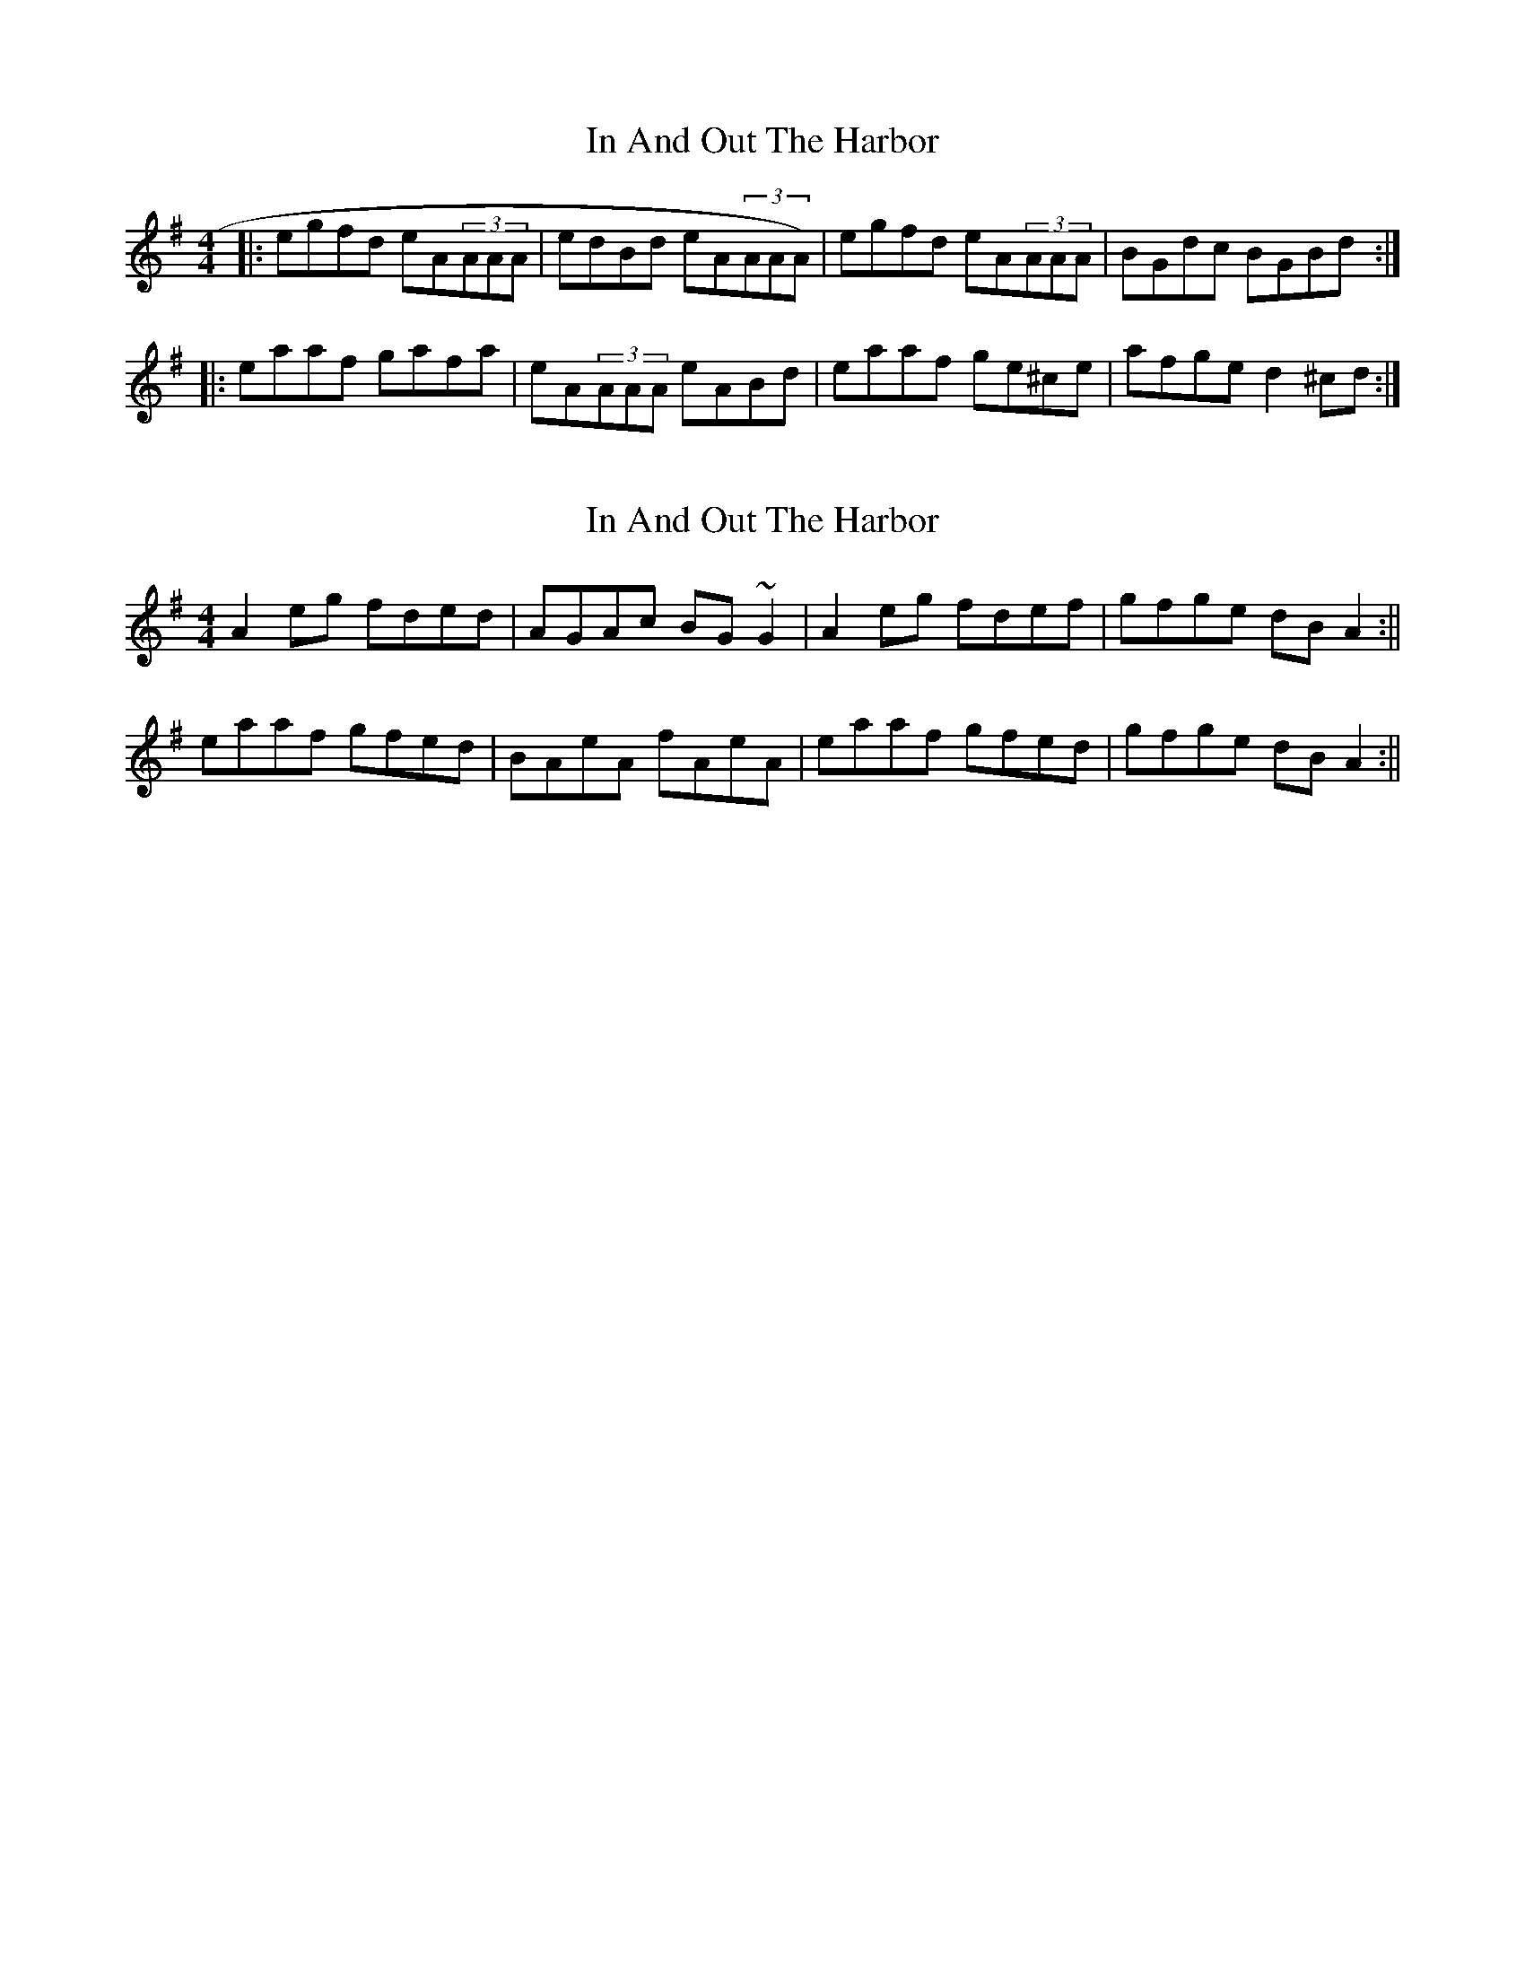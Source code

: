 X: 1
T: In And Out The Harbor
Z: Will Harmon
S: https://thesession.org/tunes/158#setting158
R: reel
M: 4/4
L: 1/8
K: Ador
|:egfd eA(3AAA|edBd eA(3AAA)|egfd eA(3AAA|BGdc BGBd:|
|:eaaf gafa|eA(3AAA eABd|eaaf ge^ce|afge d2 ^cd:|
X: 2
T: In And Out The Harbor
Z: jdave
S: https://thesession.org/tunes/158#setting12781
R: reel
M: 4/4
L: 1/8
K: Ador
A2eg fded|AGAc BG~G2|A2eg fdef|gfge dBA2:||eaaf gfed|BAeA fAeA|eaaf gfed|gfge dBA2:||
